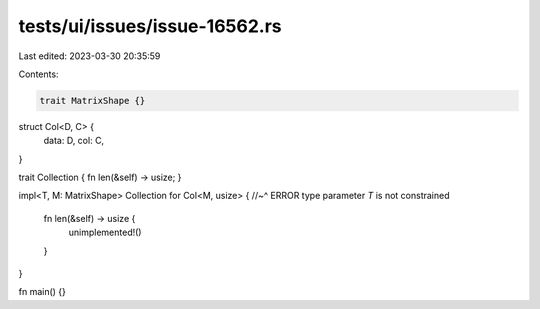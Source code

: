 tests/ui/issues/issue-16562.rs
==============================

Last edited: 2023-03-30 20:35:59

Contents:

.. code-block:: rs

    trait MatrixShape {}

struct Col<D, C> {
    data: D,
    col: C,
}

trait Collection { fn len(&self) -> usize; }

impl<T, M: MatrixShape> Collection for Col<M, usize> {
//~^ ERROR type parameter `T` is not constrained
    fn len(&self) -> usize {
        unimplemented!()
    }
}

fn main() {}


